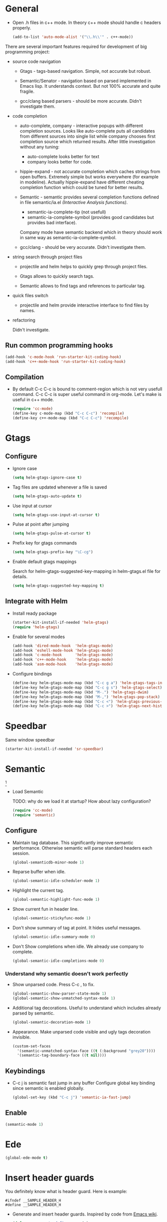 
* General

- Open .h files in c++ mode. In theory c++ mode should handle c
  headers properly.
  #+begin_src emacs-lisp
    (add-to-list 'auto-mode-alist '("\\.h\\'" . c++-mode))
  #+end_src

There are several important features required for development of big
programming project:

+ source code navigation
  - Gtags - tags-based navigation. Simple, not accurate but robust.

  - Semantic/Senator - navigation based on parsed implemented in Emacs
    lisp. It understands context. But not 100% accurate and quite
    fragile.

  - gcc/clang based parsers - should be more accurate. Didn't
    investigate them.

+ code completion
  - auto-complete, company - interactive popups with different
    completion sources. Looks like auto-complete puts all candidates
    from different sources into single list while company chooses
    first completion source which returned results. After little
    investigation without any tuning:
    + auto-complete looks better for text
    + company looks better for code.

  - hippie-expand - not accurate completion which caches strings from
    open buffers. Extremely simple but works everywhere (for example
    in modeline). Actually hippie-expand have different cheating
    completion function which could be tuned for better results.

  - Semantic - semantic provides several completion functions defined
    in file semantic/ia.el /(Interactive Analysis functions)/.
    + semantic-ia-complete-tip (not usefull)
    + semantic-ia-complete-symbol (provides good candidates but
      provides bad interface).
    Company mode have semantic backend which in theory should work in
    same way as semantic-ia-complete-symbol.

  - gcc/clang - should be very accurate. Didn't investigate them.

+ string search through project files
  - projectile and helm helps to quickly grep through project files.

  - Gtags allows to quickly search tags.

  - Semantic allows to find tags and references to particular tag.

+ quick files switch
  - projectile and helm provide interactive interface to find files by
    names.

+ refactoring

  Didn't investigate.

** Run common programming hooks

#+begin_src emacs-lisp
  (add-hook 'c-mode-hook 'run-starter-kit-coding-hook)
  (add-hook 'c++-mode-hook 'run-starter-kit-coding-hook)
#+end_src

** Compilation

- By default C-c C-c is bound to comment-region which is not very
  usefull command. C-c C-c is super useful command in org-mode. Let's
  make is useful in c++ mode.

  #+begin_src emacs-lisp
    (require 'cc-mode)
    (define-key c-mode-map (kbd "C-c C-c") 'recompile)
    (define-key c++-mode-map (kbd "C-c C-c") 'recompile)
  #+end_src

* Gtags

** Configure

- Ignore case
  #+begin_src emacs-lisp
    (setq helm-gtags-ignore-case t)
  #+end_src

- Tag files are updated whenever a file is saved
  #+begin_src emacs-lisp
    (setq helm-gtags-auto-update t)
  #+end_src

- Use input at cursor
  #+begin_src emacs-lisp
    (setq helm-gtags-use-input-at-cursor t)
  #+end_src

- Pulse at point after jumping
  #+begin_src emacs-lisp
    (setq helm-gtags-pulse-at-cursor t)
  #+end_src

- Prefix key for gtags commands
  #+begin_src emacs-lisp
    (setq helm-gtags-prefix-key "\C-cg")
  #+end_src

- Enable default gtags mappings

  Search for helm-gtags-suggested-key-mapping in helm-gtags.el file
  for details.
  #+begin_src emacs-lisp
    (setq helm-gtags-suggested-key-mapping t)
  #+end_src

** Integrate with Helm

- Install ready package
  #+begin_src emacs-lisp
    (starter-kit-install-if-needed 'helm-gtags)
    (require 'helm-gtags)
  #+end_src

- Enable for several modes
  #+begin_src emacs-lisp
    (add-hook 'dired-mode-hook  'helm-gtags-mode)
    (add-hook 'eshell-mode-hook 'helm-gtags-mode)
    (add-hook 'c-mode-hook      'helm-gtags-mode)
    (add-hook 'c++-mode-hook    'helm-gtags-mode)
    (add-hook 'asm-mode-hook    'helm-gtags-mode)
  #+end_src

- Configure bindings
  #+begin_src emacs-lisp
    (define-key helm-gtags-mode-map (kbd "C-c g a") 'helm-gtags-tags-in-this-function)
    (define-key helm-gtags-mode-map (kbd "C-c g s") 'helm-gtags-select)
    (define-key helm-gtags-mode-map (kbd "M-.") 'helm-gtags-dwim)
    (define-key helm-gtags-mode-map (kbd "M-,") 'helm-gtags-pop-stack)
    (define-key helm-gtags-mode-map (kbd "C-c <") 'helm-gtags-previous-history)
    (define-key helm-gtags-mode-map (kbd "C-c >") 'helm-gtags-next-history)
  #+end_src

* Speedbar

Same window speedbar
#+begin_src emacs-lisp
  (starter-kit-install-if-needed 'sr-speedbar)
#+end_src

* Semantic

[1]

- Load Semantic

  TODO: why do we load it at startup? How about lazy configuration?
  #+begin_src emacs-lisp
    (require 'cc-mode)
    (require 'semantic)
  #+end_src

** Configure

- Maintain tag database. This significantly improve semantic
  performance. Otherwise semantic will parse standard headers each
  session.
  #+begin_src emacs-lisp
    (global-semanticdb-minor-mode 1)
  #+end_src

- Reparse buffer when idle.
  #+begin_src emacs-lisp
    (global-semantic-idle-scheduler-mode 1)
  #+end_src

- Highlight the current tag.
  #+begin_src emacs-lisp
    (global-semantic-highlight-func-mode 1)
  #+end_src

- Show current fun in header line.
  #+begin_src emacs-lisp
    (global-semantic-stickyfunc-mode 1)
  #+end_src

- Don't show summary of tag at point. It hides useful messages.
  #+begin_src emacs-lisp
    (global-semantic-idle-summary-mode 0)
  #+end_src

- Don't Show completions when idle. We already use company to complete.
  #+begin_src emacs-lisp
    (global-semantic-idle-completions-mode 0)
  #+end_src

*** Understand why semantic doesn't work perfectly

- Show unparsed code. Press C-c , to fix.
  #+begin_src emacs-lisp
    (global-semantic-show-parser-state-mode 1)
    (global-semantic-show-unmatched-syntax-mode 1)
  #+end_src

- Additional tag decorations.
  Useful to understand which includes already parsed by
  semantic.
  #+begin_src emacs-lisp
    (global-semantic-decoration-mode 1)
  #+end_src

- Appearance. Make unparsed code visible and ugly tags decoration
  invisible.
  #+begin_src emacs-lisp
    (custom-set-faces
      '(semantic-unmatched-syntax-face ((t (:background "grey20"))))
      '(semantic-tag-boundary-face ((t nil))))
  #+end_src

** Keybindings

- C-c j is semantic fast jump in any buffer
  Configure global key binding since semantic is enabled globally.
  #+begin_src emacs-lisp
    (global-set-key (kbd "C-c j") 'semantic-ia-fast-jump)
  #+end_src

** Enable

  #+begin_src emacs-lisp
    (semantic-mode 1)
  #+end_src

* Ede

#+begin_src emacs-lisp
  (global-ede-mode t)
#+end_src

* Insert header guards

  You definitely know what is header guard. Here is example:
  #+begin_example
    #ifndef __SAMPLE_HEADER_H
    #define __SAMPLE_HEADER_H
  #+end_example

+ Generate and insert header guards. Inspired by code from [[http://www.emacswiki.org/emacs/AutoInsertHeaderGuards][Emacs wiki]].
  #+begin_src emacs-lisp
    (defun cpp--create-define-name (x)
      (let* ((case-fold-search nil)
             (name (upcase (replace-regexp-in-string "\\([A-Z]\\)" "_\\1" x))))
        (concat "__" name "_H")))

    (defun insert-cpp-header-guards ()
      (interactive)
      (when (buffer-file-name)
        (let*
            ((fName (file-name-nondirectory (file-name-sans-extension buffer-file-name)))
             (defName (cpp--create-define-name fName))
             (ifDef (concat "#ifndef " defName "\n#define " defName "\n\n\n")))
          (set-mark (point))
          (goto-char (point-min))
          (insert ifDef)
          (goto-char (point-max))
          (insert "\n#endif")
          (goto-char (point-min))
          (dotimes (i 3) (forward-line)))))
  #+end_src

+ Ask to insert guards after opening of empty header file. It will
  work in case of creating new file.
  #+begin_src emacs-lisp
    (defun insert-cpp-header-guard-if-buffer-empty ()
      (when (and (string-match ".h$" (buffer-name))
                 (= 0 (buffer-size))
                 (yes-or-no-p "Header file is empty. Create include guards?"))
        (insert-cpp-header-guards)))

    (add-hook 'c++-mode-hook 'insert-cpp-header-guard-if-buffer-empty)
  #+end_src


* References

[1] http://tuhdo.github.io/c-ide.html
[2] http://www.youtube.com/watch?v=Ib914gNr0ys
